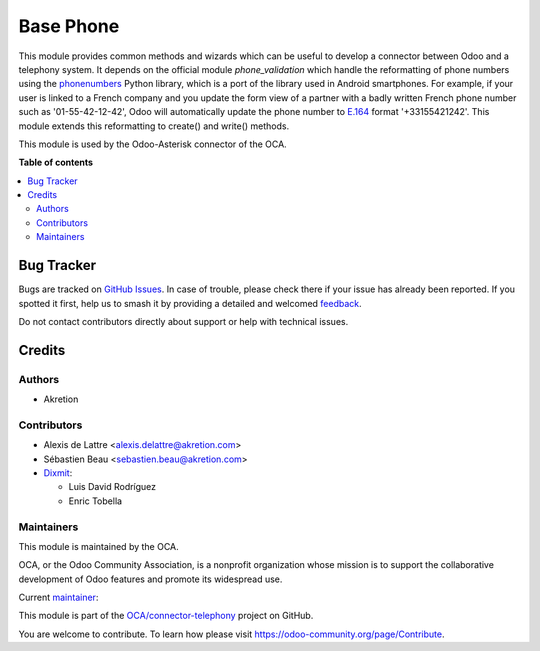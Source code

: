 ==========
Base Phone
==========

.. 
   !!!!!!!!!!!!!!!!!!!!!!!!!!!!!!!!!!!!!!!!!!!!!!!!!!!!
   !! This file is generated by oca-gen-addon-readme !!
   !! changes will be overwritten.                   !!
   !!!!!!!!!!!!!!!!!!!!!!!!!!!!!!!!!!!!!!!!!!!!!!!!!!!!
   !! source digest: sha256:5e909e1af789e2b3bf87efe7d9b1a993e8ec883df5500f44445971fa90606095
   !!!!!!!!!!!!!!!!!!!!!!!!!!!!!!!!!!!!!!!!!!!!!!!!!!!!

.. |badge1| image:: https://img.shields.io/badge/maturity-Beta-yellow.png
    :target: https://odoo-community.org/page/development-status
    :alt: Beta
.. |badge2| image:: https://img.shields.io/badge/licence-AGPL--3-blue.png
    :target: http://www.gnu.org/licenses/agpl-3.0-standalone.html
    :alt: License: AGPL-3
.. |badge3| image:: https://img.shields.io/badge/github-OCA%2Fconnector--telephony-lightgray.png?logo=github
    :target: https://github.com/OCA/connector-telephony/tree/17.0/base_phone
    :alt: OCA/connector-telephony
.. |badge4| image:: https://img.shields.io/badge/weblate-Translate%20me-F47D42.png
    :target: https://translation.odoo-community.org/projects/connector-telephony-17-0/connector-telephony-17-0-base_phone
    :alt: Translate me on Weblate
.. |badge5| image:: https://img.shields.io/badge/runboat-Try%20me-875A7B.png
    :target: https://runboat.odoo-community.org/builds?repo=OCA/connector-telephony&target_branch=17.0
    :alt: Try me on Runboat

|badge1| |badge2| |badge3| |badge4| |badge5|

This module provides common methods and wizards which can be useful to
develop a connector between Odoo and a telephony system. It depends on
the official module *phone_validation* which handle the reformatting of
phone numbers using the
`phonenumbers <https://github.com/daviddrysdale/python-phonenumbers>`__
Python library, which is a port of the library used in Android
smartphones. For example, if your user is linked to a French company and
you update the form view of a partner with a badly written French phone
number such as '01-55-42-12-42', Odoo will automatically update the
phone number to `E.164 <https://en.wikipedia.org/wiki/E.164>`__ format
'+33155421242'. This module extends this reformatting to create() and
write() methods.

This module is used by the Odoo-Asterisk connector of the OCA.

**Table of contents**

.. contents::
   :local:

Bug Tracker
===========

Bugs are tracked on `GitHub Issues <https://github.com/OCA/connector-telephony/issues>`_.
In case of trouble, please check there if your issue has already been reported.
If you spotted it first, help us to smash it by providing a detailed and welcomed
`feedback <https://github.com/OCA/connector-telephony/issues/new?body=module:%20base_phone%0Aversion:%2017.0%0A%0A**Steps%20to%20reproduce**%0A-%20...%0A%0A**Current%20behavior**%0A%0A**Expected%20behavior**>`_.

Do not contact contributors directly about support or help with technical issues.

Credits
=======

Authors
-------

* Akretion

Contributors
------------

- Alexis de Lattre <alexis.delattre@akretion.com>
- Sébastien Beau <sebastien.beau@akretion.com>
- `Dixmit <https://www.dixmit.com>`__:

  - Luis David Rodríguez
  - Enric Tobella

Maintainers
-----------

This module is maintained by the OCA.

.. image:: https://odoo-community.org/logo.png
   :alt: Odoo Community Association
   :target: https://odoo-community.org

OCA, or the Odoo Community Association, is a nonprofit organization whose
mission is to support the collaborative development of Odoo features and
promote its widespread use.

.. |maintainer-alexis-via| image:: https://github.com/alexis-via.png?size=40px
    :target: https://github.com/alexis-via
    :alt: alexis-via

Current `maintainer <https://odoo-community.org/page/maintainer-role>`__:

|maintainer-alexis-via| 

This module is part of the `OCA/connector-telephony <https://github.com/OCA/connector-telephony/tree/17.0/base_phone>`_ project on GitHub.

You are welcome to contribute. To learn how please visit https://odoo-community.org/page/Contribute.
